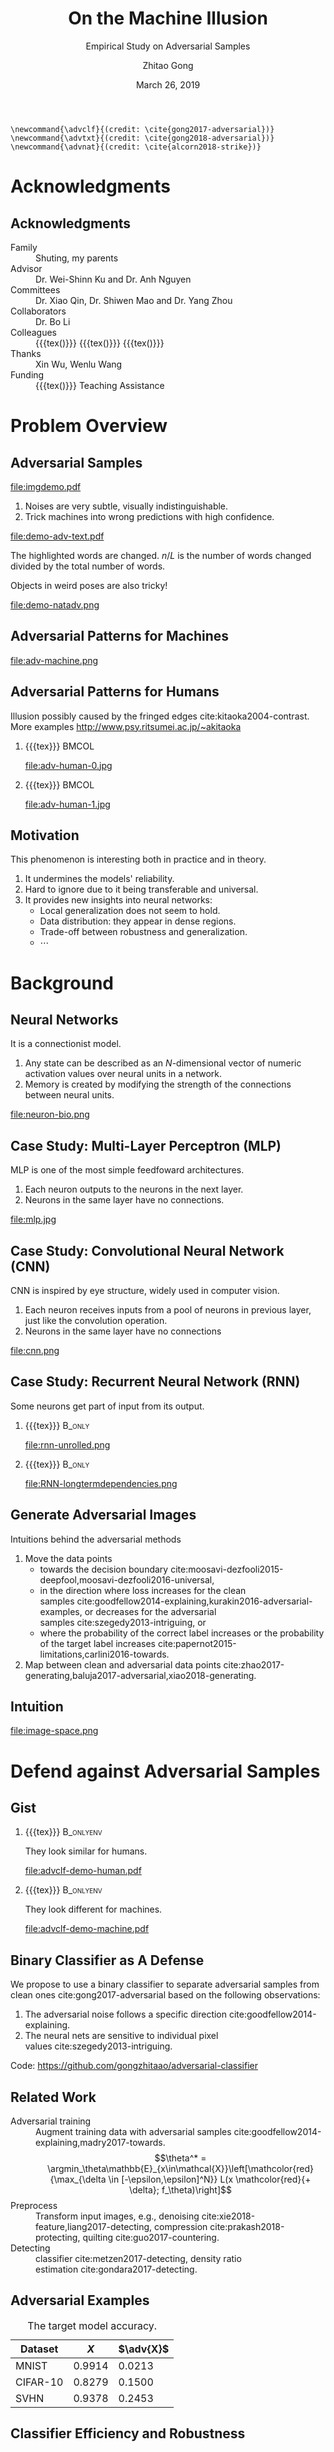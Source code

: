 #+TITLE: On the Machine Illusion
#+SUBTITLE: Empirical Study on Adversarial Samples
#+DATE: March 26, 2019
#+AUTHOR: Zhitao Gong
#+EMAIL: gong@auburn.edu
#+OPTIONS: H:2 ^:{} toc:nil
#+STARTUP: hideblocks showcontent

#+LATEX_CLASS: beamer
#+LATEX_CLASS_OPTIONS: [dvipsnames]

#+LATEX_HEADER: \usepackage{svg}
#+LATEX_HEADER: \usepackage{mathtools}
#+LATEX_HEADER: \usepackage{clrscode3e}
#+LATEX_HEADER: \usepackage{lmodern}
#+LATEX_HEADER: \usepackage{booktabs}
#+LATEX_HEADER: \usepackage{physics}
#+LATEX_HEADER: \usepackage{tikz}
#+LATEX_HEADER: \usepackage[backend=biber,style=authoryear-icomp,maxbibnames=3,maxcitenames=1]{biblatex}
#+LATEX_HEADER: \usepackage[scaled=0.85]{newtxtt}
#+LATEX_HEADER: \usepackage{multirow}
#+LATEX_HEADER: \usepackage{chronology}

#+LATEX_HEADER: \usetikzlibrary{calc,tikzmark,fit,shapes.geometric,overlay-beamer-styles}
#+LATEX_HEADER: \tikzset{highlight on/.style={alt={#1{fill=red!80!black,color=red!80!black}{fill=gray!30!white,color=gray!30!white}}},}

#+LATEX_HEADER: \addbibresource{refdb.bib}
#+LATEX_HEADER: \addbibresource{local.bib}
#+LATEX_HEADER: \graphicspath{{img/}}

#+LATEX_HEADER: \institute{Auburn University}
#+LATEX_HEADER: \AtBeginSection[]{\begin{frame}<beamer>\frametitle{Outline}\tableofcontents[currentsection]\end{frame}}
#+LATEX_HEADER: \beamertemplatenavigationsymbolsempty
#+LATEX_HEADER: \setbeamertemplate{footline}[frame number]
#+LATEX_HEADER: \setbeamertemplate{background}{\tikz[overlay,remember picture]\node at (current page.north east)[anchor=north east]{\includegraphics[width=1cm]{au-15.png}};}
#+LATEX_HEADER: \setbeamersize{description width=0.5cm}

#+LATEX_HEADER: \defbeamertemplate*{bibliography item}{triangletext}{\insertbiblabel}
#+LATEX_HEADER: \renewcommand*{\bibfont}{\tiny}
#+LATEX_HEADER: \renewcommand*{\citesetup}{\scriptsize}
#+LATEX_HEADER: \makeatletter\def\mathcolor#1#{\@mathcolor{#1}}\def\@mathcolor#1#2#3{\protect\leavevmode\begingroup\color#1{#2}#3\endgroup}\makeatother

#+LATEX_HEADER: \DeclareMathOperator{\sign}{sign}
#+LATEX_HEADER: \DeclareMathOperator{\sigmoid}{sigmoid}
#+LATEX_HEADER: \DeclareMathOperator{\softmax}{softmax}
#+LATEX_HEADER: \DeclareMathOperator*{\argmax}{arg\,max}
#+LATEX_HEADER: \DeclareMathOperator*{\argmin}{arg\,min}
#+LATEX_HEADER: \newcommand\pred[1]{\overline{#1}}
#+LATEX_HEADER: \newcommand\adv[1]{\widetilde{#1}}
#+LATEX_HEADER: \newcommand\given{\:\vert\:}
#+LATEX_HEADER: \titlegraphic{\includegraphics[width=2.5cm]{tachikoma}}

#+begin_src latex-macro
\newcommand{\advclf}{(credit: \cite{gong2017-adversarial})}
\newcommand{\advtxt}{(credit: \cite{gong2018-adversarial})}
\newcommand{\advnat}{(credit: \cite{alcorn2018-strike})}
#+end_src

#+MACRO: empty {{{tex}}}
#+MACRO: tag {{{tex({\small\uppercase{$1}})}}}
#+MACRO: img {{{tex(\tikz[baseline=-0.2em]{\node at (0\,0) {\includegraphics[height=2em]{$1}}})}}}
#+MACRO: cs231n [[http://cs231n.stanford.edu][cs231n]]
#+MACRO: colah-blog [[http://colah.github.io/posts/2015-08-Understanding-LSTMs][colah's blog]]

* Acknowledgments

** Acknowledgments

- Family :: Shuting, my parents
- Advisor :: Dr. Wei-Shinn Ku and Dr. Anh Nguyen
- Committees :: Dr. Xiao Qin, Dr. Shiwen Mao and Dr. Yang Zhou
- Collaborators :: Dr. Bo Li
- Colleagues :: {{{tex(\tikz[baseline=-0.2em]{\node[text width=2.7cm] at (0\,0)
     {\textsc{\footnotesize Data Science \&\\Engineering Lab}}})}}} {{{img(google-g.pdf)}}}
     {{{img(facebook.png)}}}
- Thanks :: Xin Wu, Wenlu Wang
- Funding :: {{{img(au.jpg)}}} Teaching Assistance

* Problem Overview

** Adversarial Samples
:PROPERTIES:
:BEAMER_opt: allowframebreaks
:END:

file:imgdemo.pdf

1. Noises are very subtle, visually indistinguishable.
2. Trick machines into wrong predictions with high confidence.

\framebreak

#+ATTR_LaTeX: :width \textwidth
file:demo-adv-text.pdf

The \colorbox{red!10}{highlighted} words are changed.  \(n/L\) is the number of
words changed divided by the total number of words.  \advtxt{}

\framebreak

Objects in weird poses are also tricky!  \advnat{}

#+ATTR_LATEX: :width .7\textwidth
file:demo-natadv.png

** Adversarial Patterns for Machines

#+ATTR_LATEX: :width .8\textwidth
#+CAPTION: Adversarial patterns for different neural nets cite:moosavi-dezfooli2016-universal.
file:adv-machine.png

** Adversarial Patterns for Humans

Illusion possibly caused by the fringed edges cite:kitaoka2004-contrast.  More
examples http://www.psy.ritsumei.ac.jp/~akitaoka

*** {{{empty}}}                                                             :BMCOL:
:PROPERTIES:
:BEAMER_col: 0.65
:END:

#+ATTR_LATEX: :height 3.5cm
file:adv-human-0.jpg

*** {{{empty}}}                                                       :BMCOL:
:PROPERTIES:
:BEAMER_col: 0.35
:END:

#+ATTR_LATEX: :height 3.6cm
file:adv-human-1.jpg

** Motivation

This phenomenon is interesting both in practice and in theory.
1. It undermines the models' reliability.
2. Hard to ignore due to it being transferable and universal.
3. It provides new insights into neural networks:
   - Local generalization does not seem to hold.
   - Data distribution: they appear in dense regions.
   - Trade-off between robustness and generalization.
   - \(\cdots\)

* Background

** Neural Networks

It is a connectionist model.
1. Any state can be described as an \(N\)-dimensional vector of numeric
   activation values over neural units in a network.
2. Memory is created by modifying the strength of the connections between neural
   units.

#+ATTR_LaTeX: :width \textwidth
#+CAPTION: Biological neuron versus neuron model (credit: {{{cs231n}}})
file:neuron-bio.png

** Case Study: Multi-Layer Perceptron (MLP)

MLP is one of the most simple feedfoward architectures.
1. Each neuron outputs to the neurons in the next layer.
2. Neurons in the same layer have no connections.

#+ATTR_LaTeX: :width .6\textwidth
#+CAPTION: Multi-layer perceptron (credit: {{{cs231n}}})
file:mlp.jpg

** Case Study: Convolutional Neural Network (CNN)

CNN is inspired by eye structure, widely used in computer vision.
1. Each neuron receives inputs from a pool of neurons in previous layer, just
   like the convolution operation.
2. Neurons in the same layer have no connections

#+CAPTION: LetNet-5 cite:lecun1998-gradient
file:cnn.png

** Case Study: Recurrent Neural Network (RNN)

Some neurons get part of input from its output.

*** {{{empty}}}                                                      :B_only:
:PROPERTIES:
:BEAMER_act: 1
:BEAMER_env: only
:END:

#+CAPTION: Dynamic unrolling of recurrent cells. (credit: {{{colah-blog}}})
file:rnn-unrolled.png

*** {{{empty}}} :B_only:
:PROPERTIES:
:BEAMER_act: 2
:BEAMER_env: only
:END:

#+CAPTION: The double-edged sword: long term dependencies between outputs and inputs. (credit: {{{colah-blog}}})
file:RNN-longtermdependencies.png

** Generate Adversarial Images

Intuitions behind the adversarial methods
1. Move the data points
   - towards the decision
     boundary cite:moosavi-dezfooli2015-deepfool,moosavi-dezfooli2016-universal,
   - in the direction where loss increases for the clean
     samples cite:goodfellow2014-explaining,kurakin2016-adversarial-examples, or
     decreases for the adversarial samples cite:szegedy2013-intriguing, or
   - where the probability of the correct label increases or the probability of
     the target label
     increases cite:papernot2015-limitations,carlini2016-towards.
2. Map between clean and adversarial data
   points cite:zhao2017-generating,baluja2017-adversarial,xiao2018-generating.

** Intuition

#+ATTR_LaTeX: :width .9\textwidth
#+CAPTION: Data space hypothesis cite:nguyen2014-deep
file:image-space.png

* Defend against Adversarial Samples

** Gist

*** {{{empty}}}                                                         :B_onlyenv:
:PROPERTIES:
:BEAMER_env: onlyenv
:BEAMER_act: 1
:END:

They look similar for humans.

#+ATTR_LATEX: :width .8\textwidth
file:advclf-demo-human.pdf

*** {{{empty}}}                                                         :B_onlyenv:
:PROPERTIES:
:BEAMER_act: 2
:BEAMER_env: onlyenv
:END:

They look different for machines.

#+ATTR_LATEX: :width .8\textwidth
file:advclf-demo-machine.pdf

** Binary Classifier as A Defense

We propose to use a binary classifier to separate adversarial samples from clean
ones cite:gong2017-adversarial based on the following observations:
1. The adversarial noise follows a specific
   direction cite:goodfellow2014-explaining.
2. The neural nets are sensitive to individual pixel
   values cite:szegedy2013-intriguing.
Code: https://github.com/gongzhitaao/adversarial-classifier

** Related Work

- Adversarial training :: Augment training data with adversarial
     samples cite:goodfellow2014-explaining,madry2017-towards.  \[\theta^* =
     \argmin_\theta\mathbb{E}_{x\in\mathcal{X}}\left[\mathcolor{red}{\max_{\delta
     \in [-\epsilon,\epsilon]^N}} L(x \mathcolor{red}{+ \delta};
     f_\theta)\right]\]
- Preprocess :: Transform input images, e.g.,
     denoising cite:xie2018-feature,liang2017-detecting,
     compression cite:prakash2018-protecting, quilting cite:guo2017-countering.
- Detecting :: classifier cite:metzen2017-detecting, density
     ratio estimation cite:gondara2017-detecting.

** Adversarial Examples

# TODO[2019-02-04 Mon]: Insert MNIST, CIFAR-10, SVHN dataset examples and
# adversarial examples.  Include the adversarial results here.

#+ATTR_LATEX: :booktabs t
#+CAPTION: The target model accuracy.
| Dataset  |  \(X\) | \(\adv{X}\) |
|----------+--------+-------------|
| MNIST    | 0.9914 |      0.0213 |
| CIFAR-10 | 0.8279 |      0.1500 |
| SVHN     | 0.9378 |      0.2453 |

** Classifier Efficiency and Robustness

#+ATTR_LATEX: :booktabs t
| Dataset  |            \(X\) |    \(\adv{X}_f\) | \(\{\adv{X}_f\}_g\) |
|----------+------------------+------------------+---------------------|
| MNIST    | 1\tikzmark{a}.00 | 1.0\tikzmark{b}0 |    1.\tikzmark{c}00 |
| CIFAR-10 |             0.99 |             1.00 |                1.00 |
| SVHN     |             1.00 |             1.00 |                1.00 |

*** {{{empty}}}                                                         :B_onlyenv:
:PROPERTIES:
:BEAMER_env: onlyenv
:BEAMER_act: 2
:END:

#+begin_export latex
\tikz[remember picture, overlay] \node[anchor=center] at
($(current page.center) - (1,2.5)$) {\includegraphics[width=5cm]{advclf-result}};
#+end_export

{{{tex(\tikz[remember picture\,overlay]{\node[draw\,line width=1pt\,green\,ellipse\,inner
ysep=5pt\,yshift=1mm\,fit={(pic cs:a) (pic cs:b)}] {};})}}}

*** {{{empty}}}                                                         :B_onlyenv:
:PROPERTIES:
:BEAMER_env: onlyenv
:BEAMER_act: 3
:END:

The classifier is not easily fooled.

{{{tex(\tikz[remember picture\,overlay]{\node[draw\,line width=1pt\,green\,ellipse\,inner
ysep=7pt\,inner xsep=10pt\,yshift=1mm] at (pic cs:c) {};})}}}

** Problem with Classifier Defense

*Limitation*: different hyper-parameters, different adversarial algorithms may
elude the binary classifier or adversarial training.

#+ATTR_LATEX: :booktabs t
#+CAPTION: The binary classifier, trained with FGSM adversarials with \(\epsilon = 0.03\), is unable to recognize the adversarials with \(\epsilon = 0.01\) (more subtle noise).
| \epsilon |  \(X\) | \(\adv{X}\) |
|----------+--------+-------------|
|      0.3 | 0.9996 |      1.0000 |
|      0.1 | 0.9996 |      1.0000 |
|     *0.03* | 0.9996 |      0.9997 |
|     0.01 | 0.9996 |      *0.0030* |

** Problem with Adversarial Training

#+ATTR_LATEX: :width \textwidth
#+CAPTION: Adversarial training cite:huang2015-learning,kurakin2016-adversarial-machine is not sufficient.  In the church window plot cite:warde-farley2016-adversarial, each pixel \((i, j)\) is a data point \(\adv{x}\) such that \(\adv{x} = x + \vb{h}\epsilon_j + \vb{v}\epsilon_i\), where \(\vb{h}\) is the FGSM direction and \(\vb{v}\) is a random orthogonal direction.  The \epsilon ranges from \([-0.5, 0.5]\).  \advclf{}
file:adv-training-not-working.pdf

1. {{{tex(\tikz[baseline=0.5ex]{\draw (0\,0) rectangle (2ex\,2ex)})}}} (
   {{{tex(\tikz[baseline=0.5ex]{\draw[fill=black!10] (0\,0) rectangle (2ex\,2ex)})}}}
   ) always correct (incorrectly).
2. {{{tex(\tikz[baseline=0.5ex]{\draw[fill=green!10] (0\,0) rectangle
   (2ex\,2ex)})}}} correct with adversarial training.
3. {{{tex(\tikz[baseline=0.5ex]{\draw[fill=red!10] (0\,0) rectangle (2ex\,2ex)})}}}
   correct without adversarial training.

* Generate Adversarial Texts

** Text Classification

*** {{{empty}}}                                                         :B_onlyenv:
:PROPERTIES:
:BEAMER_env: onlyenv
:BEAMER_act: 1
:END:

file:textclf.pdf

*** {{{empty}}}                                                         :B_onlyenv:
:PROPERTIES:
:BEAMER_env: onlyenv
:BEAMER_act: 2
:END:

file:textclf-embedding.pdf

** Text Embedding

=wait for the video= \(\xrightarrow{\text{tokenize}}\) [ =wait=, =for=, =the=, =video= ]
\(\xrightarrow{\text{indexer}}\) [2, 20, 34, 8]
\(\xrightarrow{\text{embedding}}\) \(\mathbb{R}^{4\times D}\), where \(D\) is
the embedding size.

- Each sentence with be converted to \(\mathbb{R}^{L\times D}\) before being fed
  into the convolution layer, where \(L\) is the sentence length.
- We usually truncate/pad sentences to the same length so that we could do
  /batch training/.
- Embedding may also be on the character-level.

** Problem Overview

- Goal :: change as few words as possible to change category.

Difficulties we face:
1. The text space is discrete.  Moving the data points in small steps following
   a certain direction does not work, directly.
2. Text quality is hard to measure.  /Much to learn, you still have/ (the
   Yoda-style) v.s. /You still have much to learn/ (the mundane-style)

General directions:
1. Three basic operations are available, /replacement/, /insertion/, and
   /deletion/.
2. They may work at character, word or sentence level.

** Methods

- In text space :: This class of methods need to solve two problems:
  1. what to change, e.g., random, \(\nabla L\) cite:liang2017-deep, manually
     picking cite:samanta2017-towards.
  2. change to what, e.g., random, synonyms cite:samanta2017-towards or nearest
     neighbors in embedding space, or forged
     facts cite:jia2017-adversarial,liang2017-deep.
- In latent space :: GAN cite:goodfellow2014-generative is used to map from a
     latent space (e.g., Gaussian noise) to sentences cite:zhao2017-generating.

** Adversarial Text Framework

We propose another method in the embedding space.

*** {{{empty}}}                                                             :BMCOL:
:PROPERTIES:
:BEAMER_col: 0.5
:END:

**** {{{empty}}}                                                           :B_only:
:PROPERTIES:
:BEAMER_env: only
:BEAMER_act: 1
:END:

[[file:advtext-demo-embedding.pdf]]

**** {{{empty}}}                                                           :B_only:
:PROPERTIES:
:BEAMER_env: only
:BEAMER_act: 2
:END:

[[file:advtext-demo-noise.pdf]]

**** {{{empty}}}                                                           :B_only:
:PROPERTIES:
:BEAMER_env: only
:BEAMER_act: 3
:END:

[[file:advtext-demo-knn.pdf]]

*** {{{empty}}}                                                             :BMCOL:
:PROPERTIES:
:BEAMER_col: 0.5
:END:

**** Embedding                                                       :B_only:
:PROPERTIES:
:BEAMER_env: only
:BEAMER_act: 1
:END:

Vocabulary is represented by a point
{{{tex(\tikz[baseline=-0.5ex]{\draw[fill={rgb\,255:red\,213;green\,232;blue\,212}\,line
width=0.4mm\, draw={rgb\,255:red\,130;green\,179;blue\,102}] (0\,0) circle
(0.9mm)})}}} in a high dimensional space.  Each word of =I AM HUNGRY= is first
mapped into embedding space.

**** Perturbation                                                    :B_only:
:PROPERTIES:
:BEAMER_env: only
:BEAMER_act: 2
:END:

Each point of the input word is perturbed to a new position
{{{tex(\tikz[baseline=-0.5ex]{\draw[fill={rgb\,255:red\,255;green\,242;blue\,204}\,line
width=0.4mm\, draw={rgb\,255:red\,214;green\,182;blue\,86}] (0\,0) circle
(0.9mm)})}}} following a small displacement calculated by our framework.

**** k Nearest Neighbor                                              :B_only:
:PROPERTIES:
:BEAMER_env: only
:BEAMER_act: 3
:END:

We then replace each
{{{tex(\tikz[baseline=-0.5ex]{\draw[fill={rgb\,255:red\,255;green\,242;blue\,204}\,line
width=0.4mm\, draw={rgb\,255:red\,214;green\,182;blue\,86}] (0\,0) circle
(0.9mm)})}}} with its nearest neighbor since
{{{tex(\tikz[baseline=-0.5ex]{\draw[fill={rgb\,255:red\,255;green\,242;blue\,204}\,line
width=0.4mm\, draw={rgb\,255:red\,214;green\,182;blue\,86}] (0\,0) circle
(0.9mm)})}}} usually does not correspond to a word.  After the nearest neighbor
search, we got =I AM FULL=.

** COMMENT Adversarial Text Framework

We propose another method in the embedding space.

#+begin_export latex
{\small
  \begin{codebox}
   \Procname{$\proc{Generate-Adversarial-Texts}(f, x)$}
   \li \For $i \gets 1$ \To $\attrib{x}{length}$
   \li \Do $z_i \gets \proc{Embedding}(x_i)$\End
   \li $z^\prime \gets \proc{Adv}(f, z)$
   \li \For $i \gets 1$ \To $\attrib{z^\prime}{length}$
   \li \Do $x^\prime_i \gets \proc{Nearest-Embedding}(z^\prime_i)$
   \li $s_i \gets \proc{Reverse-Embedding}(x^\prime_i) $\End
   \li \Return $s$
  \end{codebox}
}
#+end_export

Assumptions:
1. The text embedding space preserve the semantic relations.
2. Important features get more noise.

Result: https://github.com/gongzhitaao/adversarial-text

** Results On Word-Level

#+begin_export latex
\begin{table}[ht]
  \footnotesize
  \centering
  \begin{tabular}{rl*{5}{c}}
    \toprule
    Method
    & Dataset
    &
    & \multicolumn{4}{c}{Accuracy} \\
    \midrule

    \multirow{5}{*}{FGSM}
    &
    & \(\epsilon\) & 0.40 & 0.35 & 0.30 & 0.25 \\
    \cmidrule(r){3-7}
    & IMDB      & & 0.1334 & 0.1990 & 0.4074 & 0.6770 \\
    & Reuters-2 & & 0.6495 & 0.7928 & 0.9110 & 0.9680 \\
    & Reuters-5 & & 0.5880 & 0.7162 & 0.7949 & 0.8462 \\
    \cmidrule(lr){1-7}

    \multirow{5}{*}{FGVM}
    &
    & \(\epsilon\) & 15 & 30 & 50 & 100 \\
    \cmidrule(r){3-7}
    & IMDB      & & 0.8538 & 0.8354 & 0.8207 & 0.7964 \\
    & Reuters-2 & & 0.7990 & 0.7538 & 0.7156 & 0.6523 \\
    & Reuters-5 & & 0.7983 & 0.6872 & 0.6085 & 0.5111\\
    \cmidrule(lr){1-7}

    \multirow{5}{*}{DeepFool}
    &
    & \(\epsilon\) & 20 & 30 & 40 & 50 \\
    \cmidrule(r){3-7}
    & IMDB      & & 0.8298 & 0.7225 & 0.6678 & 0.6416 \\
    & Reuters-2 & & 0.6766 & 0.5236 & 0.4910 & 0.4715 \\
    & Reuters-5 & & 0.4034 & 0.2222 & 0.1641 & 0.1402 \\
    \bottomrule
  \end{tabular}
  \caption{\label{tab:acc}Word-level CNN accuracy under different parameter
    settings.  \(\epsilon\) is the noise scaling factor.}
\end{table}

#+end_export

** Case Study: DeepFool
:PROPERTIES:
:BEAMER_opt: allowframebreaks
:END:

#+begin_export latex
\begin{figure}[ht]
  \centering
  \begin{minipage}{0.45\linewidth}
    \centering
    \includegraphics[width=\textwidth]{deepfool-acc-wmd.pdf}
  \end{minipage}\hfill
  \begin{minipage}{0.45\linewidth}
    \centering
    \includegraphics[width=\textwidth]{deepfool-acc-n.pdf}
  \end{minipage}
  \caption{\label{fig:wordcnn-deepfool-acc}Word-level model's accuracy with
    varying DeepFool overshoot value.  The WMD and \(N\) (number of words
    changed) empirically show the quality of the adversarial texts.  \advtxt{}}
\end{figure}
#+end_export

\framebreak

#+ATTR_LATEX: :width \textwidth
#+CAPTION: Adversarial texts sample from Reuters-5 dataset.  \colorbox[HTML]{FFCCCC}{Original} is the original token, \colorbox[HTML]{CCFFCC}{replaced} is the adversarial token.  *[...]* denotes omitted tokens due to space constraint.
file:deepfool-showcase.pdf

More results: https://gongzhitaao.org/adversarial-text

** Transferability

#+begin_export latex
\begin{figure}[ht]
  \centering
  \begin{minipage}{0.45\textwidth}
    \centering
    \includegraphics[width=\linewidth]{word-deepfool-transfer.pdf}
    \caption{\footnotesize\label{fig:word-deepfool-transfer}Transferability of
      adversarial texts generated via our framework on word-level.}
  \end{minipage}
  \hfill
  \begin{minipage}{0.45\textwidth}
    \centering
    \includegraphics[width=\linewidth]{char-hotflip-transfer.pdf}
    \caption{\footnotesize\label{fig:char-hotflip-transfer}Transferability of
      adversarial texts generated via Hotflip on character-level.}
  \end{minipage}
\end{figure}
#+end_export

\(^*\) denotes the target model.  \advtxt{}

* Generate /Natural/ Adversarials

** Overview

#+ATTR_LATEX: :width .7\textwidth
#+CAPTION: Objects in weird poses.  \advnat{}
file:teaser.pdf

** Gist

A /descriptive/ study on the adversarial pose properties:
1. Effectiveness.  Only 3% are correctly recognized.
2. Imperceptible.  Small rotation (10.30\textdegree{} in yaw) results in
   an adversarial sample.
3. Good transferability.  99% against Inception-v3 transfer to AlexNet and
   ResNet-50, 75% transfer to YOLO-v3.
4. Adversarial training is not a silver bullet.

Intuition: https://gongzhitaao.org/strike-with-a-pose

** Framework

#+ATTR_LATEX: :width \textwidth
file:concept.pdf

#+begin_center
\(\Downarrow\)
#+end_center

#+ATTR_LATEX: :width .6\textwidth
file:advnat-framework.pdf

\(X\) pose parameters, 6D, \((x, y, z, \theta_x, \theta_y, \theta_z)\)\\
\(y\) prediction, a probability distribution over all labels.

** Methods

- Random search :: \\
     Randomly sample the 6D space.
- Gradient descent ::
     \[X_{k+1} = X_k + \nabla_{X_k}L(y_k, \adv{y})\]
  - Differentiable renderer, neural renderer cite:kato2018-neural
  - Non-differentiable renderer, ModernGL cite:dombi2019-moderngl

** Random Search

The distributions of each pose parameters for high-confidence (\(p \geq 0.7\))
correct/wrong classifications.  \advnat{}

*** {{{empty}}}                                                             :BMCOL:
:PROPERTIES:
:BEAMER_col: 0.5
:END:

**** {{{empty}}}                                                        :B_onlyenv:
:PROPERTIES:
:BEAMER_env: onlyenv
:BEAMER_act: 1-2
:END:

#+ATTR_LATEX: :width .98\linewidth
#+CAPTION: Correct
file:high_conf_correct_params.pdf

*** {{{empty}}}                                                             :BMCOL:
:PROPERTIES:
:BEAMER_col: 0.5
:END:

**** {{{empty}}}                                                        :B_onlyenv:
:PROPERTIES:
:BEAMER_env: onlyenv
:BEAMER_act: 1
:END:

#+ATTR_LATEX: :width .98\linewidth
#+CAPTION: Wrong
file:high_conf_params.pdf

**** {{{empty}}}                                                        :B_onlyenv:
:PROPERTIES:
:BEAMER_act: 2
:BEAMER_env: onlyenv
:END:

\footnotesize
\vspace*{-1cm}
#+ATTR_LATEX: :booktabs t
| Parameter      | Fail % | \Delta_{min}     |
|----------------+--------+------------------|
| \(x_{\delta}\) |     42 | 2.0              |
| \(y_{\delta}\) |     49 | 4.5              |
| \(z_{\delta}\) |     81 | 5.4%             |
| \(\theta_{y}\) |     69 | 10.31\textdegree |
| \(\theta_{p}\) |     83 | 8.02\textdegree  |
| \(\theta_{r}\) |     81 | 9.17\textdegree  |

\normalsize

** Methods Comparison

ZRS: z-focused random search\\
FD-G: finite difference approximated gradient\\
DR-G: differentiable renderer

\footnotesize

#+ATTR_LATEX: :booktabs t
|                  | Hit Rate % | Target Probability |
|------------------+------------+--------------------|
| ZRS              |         78 |               0.29 |
| *FD-G*             |         *92* |               *0.41* |
| DR-G\(^\dagger\) |         32 |               0.22 |

\normalsize

** Problem with Adversarial Training (again)

PT: AlexNet trained with vanilla ImageNet\\
AT: training data augmented with adversarial samples

*** {{{empty}}}                                                             :BMCOL:
:PROPERTIES:
:BEAMER_col: 0.5
:END:

#+ATTR_LATEX: :booktabs t
|                | Error |    PT |   AT |
|----------------+-------+-------+------|
| All            | Train | 99.67 |  6.7 |
|                | Test  | 99.81 | 89.2 |
|----------------+-------+-------+------|
| \(p \geq 0.7\) | Train |  87.8 |  1.9 |
|                | Test  |  48.2 | 33.3 |

*** {{{empty}}}                                                             :BMCOL:
:PROPERTIES:
:BEAMER_col: 0.5
:END:

Conclusion: adversarial training does not help models generalize to unseen
adversarial samples.

* Summary

** Work Summary

#+begin_export latex
\tikz[remember picture, overlay] \node[anchor=center] at ($(current page.center) + (-3.5,1.4)$) {\includegraphics[width=.45\textwidth]{advclf-demo-machine.pdf}};
#+end_export

#+beamer: \pause

#+begin_export latex
\tikz[remember picture, overlay] \node[anchor=center] at ($(current page.center) - (1.5,3)$) {\includegraphics[width=.8\textwidth]{deepfool-showcase.pdf}};
#+end_export

#+beamer: \pause

#+begin_export latex
\tikz[remember picture, overlay] \node[anchor=center] at ($(current page.center) + (2,1.2)$) {\includegraphics[width=.5\textwidth]{teaser.pdf}};
#+end_export

** Future Work

*** {{{empty}}}                                                             :BMCOL:
:PROPERTIES:
:BEAMER_col: 0.6
:END:

Image credit cite:karparthy2016-connecting
file:scale.png

*** {{{empty}}}                                                             :BMCOL:
:PROPERTIES:
:BEAMER_col: 0.4
:END:

**** {{{empty}}}                                                        :B_onlyenv:
:PROPERTIES:
:BEAMER_act: 1
:BEAMER_env: onlyenv
:END:

Machine detects
- objects
- faces
- figure components
- \(\dots\)

**** {{{empty}}}                                                        :B_onlyenv:
:PROPERTIES:
:BEAMER_env: onlyenv
:BEAMER_act: 2
:END:

Cannot understand
- mirror
- shadows
- jokes
- \(\dots\)

#+begin_export latex
\tikz[remember picture, overlay] \node[anchor=center] at ($(current page.center) - (4,4)$) {\includegraphics[width=3cm]{tachikoma}};
#+end_export

** COMMENT PhD Summary

#+begin_export latex
\begin{tikzpicture}[scale=0.9, every node/.style={scale=0.6}]
  \draw[line width=2mm,-latex,red!20] (-0.2,0) -- (9,0);
  \draw[line width=1mm,-latex,red!20] (-0.2,0) -- (20+0.2,0);
  \foreach \X [evaluate=\X as \Y using int(\X-2000),count=\Z] in {2000,2001,2002,2005,2008,2015}
  {
    \draw[highlight on=<\Z>] ({\Y-0.2},-0.5) -- ({\Y+0.2},-0.5) -- (\Y,-0.1) -- cycle;
    \node[anchor=south,highlight on=<\Z>,fill=white,rotate=45,anchor=south
    west,inner sep=0pt] at (\Y,0.2) {\X};
  }
\end{tikzpicture}
\begin{itemize}
\item<1+> November 2000: marmots start hibernating
\item<2+> August 2001: marmots eat
\item<2+> Semptember 2001: marmots eat
\item<3+> July 2002: marmots eat
\item<4+> May 2005: marmots awake from hibernation
\item<4> November 2005: marmots start hibernating again
\item<5> May 2008: marmots drink honey liquor
\item<6> July 2015: marmots eat pineapple cake
\end{itemize}
#+end_export

# - Publication ::
#   - (CVPR) Strike (with) a pose: Neural networks are easily fooled by strange
#     poses of familiar objects
#   - (ICIES) An improved English to Chinese Translation of Technical Text
#   - (ArXiV) Adversarial and Clean Data Are Not Twins
#   - (ArXiV) Adversarial Texts with Gradient Methods
# - Projects :: (more on [[https://github.com/gongzhitaao][Github]])
#   - tensorflow-adversarial
#   - adversarial-classifier
#   - adversarial-text
#   - orgcss
# - Internship ::
#   - Summer 2017, Google Translate
#   - Summer 2018, Facebook People Search

** After Graduation

#+ATTR_LATEX: :width .7\textwidth
file:deepmind_logo.png

#+begin_center
Fall 2019: Research Engineer at Google DeepMind (Montreal)
#+end_center

* Bibliography

** {{{empty}}}
:PROPERTIES:
:BEAMER_opt: allowframebreaks
:END:

#+LaTeX: \printbibliography

\tiny\(\begin{array}{l}\includegraphics[height=.8cm]{tachikoma}\end{array}\) by
arrghman.deviantart.com @DeviantArt\normalsize
